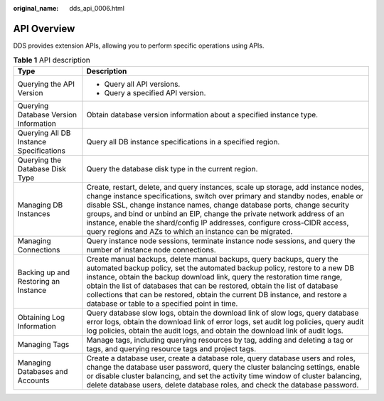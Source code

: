 :original_name: dds_api_0006.html

.. _dds_api_0006:

API Overview
============

DDS provides extension APIs, allowing you to perform specific operations using APIs.

.. table:: **Table 1** API description

   +-----------------------------------------+----------------------------------------------------------------------------------------------------------------------------------------------------------------------------------------------------------------------------------------------------------------------------------------------------------------------------------------------------------------------------------------------------------------------------------------------------------------------+
   | Type                                    | Description                                                                                                                                                                                                                                                                                                                                                                                                                                                          |
   +=========================================+======================================================================================================================================================================================================================================================================================================================================================================================================================================================================+
   | Querying the API Version                | -  Query all API versions.                                                                                                                                                                                                                                                                                                                                                                                                                                           |
   |                                         | -  Query a specified API version.                                                                                                                                                                                                                                                                                                                                                                                                                                    |
   +-----------------------------------------+----------------------------------------------------------------------------------------------------------------------------------------------------------------------------------------------------------------------------------------------------------------------------------------------------------------------------------------------------------------------------------------------------------------------------------------------------------------------+
   | Querying Database Version Information   | Obtain database version information about a specified instance type.                                                                                                                                                                                                                                                                                                                                                                                                 |
   +-----------------------------------------+----------------------------------------------------------------------------------------------------------------------------------------------------------------------------------------------------------------------------------------------------------------------------------------------------------------------------------------------------------------------------------------------------------------------------------------------------------------------+
   | Querying All DB Instance Specifications | Query all DB instance specifications in a specified region.                                                                                                                                                                                                                                                                                                                                                                                                          |
   +-----------------------------------------+----------------------------------------------------------------------------------------------------------------------------------------------------------------------------------------------------------------------------------------------------------------------------------------------------------------------------------------------------------------------------------------------------------------------------------------------------------------------+
   | Querying the Database Disk Type         | Query the database disk type in the current region.                                                                                                                                                                                                                                                                                                                                                                                                                  |
   +-----------------------------------------+----------------------------------------------------------------------------------------------------------------------------------------------------------------------------------------------------------------------------------------------------------------------------------------------------------------------------------------------------------------------------------------------------------------------------------------------------------------------+
   | Managing DB Instances                   | Create, restart, delete, and query instances, scale up storage, add instance nodes, change instance specifications, switch over primary and standby nodes, enable or disable SSL, change instance names, change database ports, change security groups, and bind or unbind an EIP, change the private network address of an instance, enable the shard/config IP addresses, configure cross-CIDR access, query regions and AZs to which an instance can be migrated. |
   +-----------------------------------------+----------------------------------------------------------------------------------------------------------------------------------------------------------------------------------------------------------------------------------------------------------------------------------------------------------------------------------------------------------------------------------------------------------------------------------------------------------------------+
   | Managing Connections                    | Query instance node sessions, terminate instance node sessions, and query the number of instance node connections.                                                                                                                                                                                                                                                                                                                                                   |
   +-----------------------------------------+----------------------------------------------------------------------------------------------------------------------------------------------------------------------------------------------------------------------------------------------------------------------------------------------------------------------------------------------------------------------------------------------------------------------------------------------------------------------+
   | Backing up and Restoring an Instance    | Create manual backups, delete manual backups, query backups, query the automated backup policy, set the automated backup policy, restore to a new DB instance, obtain the backup download link, query the restoration time range, obtain the list of databases that can be restored, obtain the list of database collections that can be restored, obtain the current DB instance, and restore a database or table to a specified point in time.                     |
   +-----------------------------------------+----------------------------------------------------------------------------------------------------------------------------------------------------------------------------------------------------------------------------------------------------------------------------------------------------------------------------------------------------------------------------------------------------------------------------------------------------------------------+
   | Obtaining Log Information               | Query database slow logs, obtain the download link of slow logs, query database error logs, obtain the download link of error logs, set audit log policies, query audit log policies, obtain the audit logs, and obtain the download link of audit logs.                                                                                                                                                                                                             |
   +-----------------------------------------+----------------------------------------------------------------------------------------------------------------------------------------------------------------------------------------------------------------------------------------------------------------------------------------------------------------------------------------------------------------------------------------------------------------------------------------------------------------------+
   | Managing Tags                           | Manage tags, including querying resources by tag, adding and deleting a tag or tags, and querying resource tags and project tags.                                                                                                                                                                                                                                                                                                                                    |
   +-----------------------------------------+----------------------------------------------------------------------------------------------------------------------------------------------------------------------------------------------------------------------------------------------------------------------------------------------------------------------------------------------------------------------------------------------------------------------------------------------------------------------+
   | Managing Databases and Accounts         | Create a database user, create a database role, query database users and roles, change the database user password, query the cluster balancing settings, enable or disable cluster balancing, and set the activity time window of cluster balancing, delete database users, delete database roles, and check the database password.                                                                                                                                  |
   +-----------------------------------------+----------------------------------------------------------------------------------------------------------------------------------------------------------------------------------------------------------------------------------------------------------------------------------------------------------------------------------------------------------------------------------------------------------------------------------------------------------------------+
